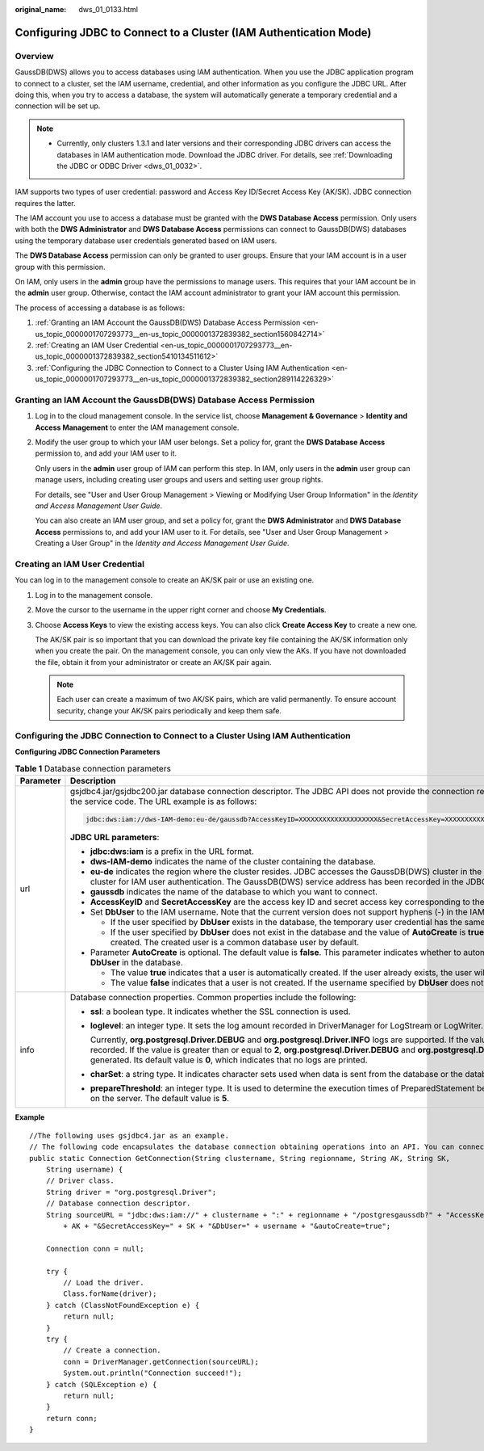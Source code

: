 :original_name: dws_01_0133.html

.. _dws_01_0133:

Configuring JDBC to Connect to a Cluster (IAM Authentication Mode)
==================================================================

Overview
--------

GaussDB(DWS) allows you to access databases using IAM authentication. When you use the JDBC application program to connect to a cluster, set the IAM username, credential, and other information as you configure the JDBC URL. After doing this, when you try to access a database, the system will automatically generate a temporary credential and a connection will be set up.

.. note::

   -  Currently, only clusters 1.3.1 and later versions and their corresponding JDBC drivers can access the databases in IAM authentication mode. Download the JDBC driver. For details, see :ref:`Downloading the JDBC or ODBC Driver <dws_01_0032>`.

IAM supports two types of user credential: password and Access Key ID/Secret Access Key (AK/SK). JDBC connection requires the latter.

The IAM account you use to access a database must be granted with the **DWS Database Access** permission. Only users with both the **DWS Administrator** and **DWS Database Access** permissions can connect to GaussDB(DWS) databases using the temporary database user credentials generated based on IAM users.

The **DWS Database Access** permission can only be granted to user groups. Ensure that your IAM account is in a user group with this permission.

On IAM, only users in the **admin** group have the permissions to manage users. This requires that your IAM account be in the **admin** user group. Otherwise, contact the IAM account administrator to grant your IAM account this permission.

The process of accessing a database is as follows:

#. :ref:`Granting an IAM Account the GaussDB(DWS) Database Access Permission <en-us_topic_0000001707293773__en-us_topic_0000001372839382_section1560842714>`
#. :ref:`Creating an IAM User Credential <en-us_topic_0000001707293773__en-us_topic_0000001372839382_section5410134511612>`
#. :ref:`Configuring the JDBC Connection to Connect to a Cluster Using IAM Authentication <en-us_topic_0000001707293773__en-us_topic_0000001372839382_section289114226329>`

.. _en-us_topic_0000001707293773__en-us_topic_0000001372839382_section1560842714:

Granting an IAM Account the GaussDB(DWS) Database Access Permission
-------------------------------------------------------------------

#. Log in to the cloud management console. In the service list, choose **Management & Governance** > **Identity and Access Management** to enter the IAM management console.

#. Modify the user group to which your IAM user belongs. Set a policy for, grant the **DWS Database Access** permission to, and add your IAM user to it.

   Only users in the **admin** user group of IAM can perform this step. In IAM, only users in the **admin** user group can manage users, including creating user groups and users and setting user group rights.

   For details, see "User and User Group Management > Viewing or Modifying User Group Information" in the *Identity and Access Management User Guide*.

   You can also create an IAM user group, and set a policy for, grant the **DWS Administrator** and **DWS Database Access** permissions to, and add your IAM user to it. For details, see "User and User Group Management > Creating a User Group" in the *Identity and Access Management User Guide*.

.. _en-us_topic_0000001707293773__en-us_topic_0000001372839382_section5410134511612:

Creating an IAM User Credential
-------------------------------

You can log in to the management console to create an AK/SK pair or use an existing one.

#. Log in to the management console.

#. Move the cursor to the username in the upper right corner and choose **My Credentials**.

#. Choose **Access Keys** to view the existing access keys. You can also click **Create Access Key** to create a new one.

   The AK/SK pair is so important that you can download the private key file containing the AK/SK information only when you create the pair. On the management console, you can only view the AKs. If you have not downloaded the file, obtain it from your administrator or create an AK/SK pair again.

   .. note::

      Each user can create a maximum of two AK/SK pairs, which are valid permanently. To ensure account security, change your AK/SK pairs periodically and keep them safe.

.. _en-us_topic_0000001707293773__en-us_topic_0000001372839382_section289114226329:

Configuring the JDBC Connection to Connect to a Cluster Using IAM Authentication
--------------------------------------------------------------------------------

**Configuring JDBC Connection Parameters**

.. table:: **Table 1** Database connection parameters

   +-----------------------------------+---------------------------------------------------------------------------------------------------------------------------------------------------------------------------------------------------------------------------------------------------------------------------------------------------------------------------------------------------------------------------------------------------------------------------------------------------------+
   | Parameter                         | Description                                                                                                                                                                                                                                                                                                                                                                                                                                             |
   +===================================+=========================================================================================================================================================================================================================================================================================================================================================================================================================================================+
   | url                               | gsjdbc4.jar/gsjdbc200.jar database connection descriptor. The JDBC API does not provide the connection retry capability. You need to implement the retry processing in the service code. The URL example is as follows:                                                                                                                                                                                                                                 |
   |                                   |                                                                                                                                                                                                                                                                                                                                                                                                                                                         |
   |                                   | .. code-block::                                                                                                                                                                                                                                                                                                                                                                                                                                         |
   |                                   |                                                                                                                                                                                                                                                                                                                                                                                                                                                         |
   |                                   |    jdbc:dws:iam://dws-IAM-demo:eu-de/gaussdb?AccessKeyID=XXXXXXXXXXXXXXXXXXXX&SecretAccessKey=XXXXXXXXXXXXXXXXXXXXXXXXXXXXXXXXXXXX&DbUser=user_test&AutoCreate=true                                                                                                                                                                                                                                                                                     |
   |                                   |                                                                                                                                                                                                                                                                                                                                                                                                                                                         |
   |                                   | **JDBC URL parameters**:                                                                                                                                                                                                                                                                                                                                                                                                                                |
   |                                   |                                                                                                                                                                                                                                                                                                                                                                                                                                                         |
   |                                   | -  **jdbc:dws:iam** is a prefix in the URL format.                                                                                                                                                                                                                                                                                                                                                                                                      |
   |                                   | -  **dws-IAM-demo** indicates the name of the cluster containing the database.                                                                                                                                                                                                                                                                                                                                                                          |
   |                                   | -  **eu-de** indicates the region where the cluster resides. JDBC accesses the GaussDB(DWS) cluster in the corresponding region and delivers the IAM certificate to the cluster for IAM user authentication. The GaussDB(DWS) service address has been recorded in the JDBC configuration file.                                                                                                                                                         |
   |                                   | -  **gaussdb** indicates the name of the database to which you want to connect.                                                                                                                                                                                                                                                                                                                                                                         |
   |                                   | -  **AccessKeyID** and **SecretAccessKey** are the access key ID and secret access key corresponding to the IAM user specified by **DbUser**.                                                                                                                                                                                                                                                                                                           |
   |                                   | -  Set **DbUser** to the IAM username. Note that the current version does not support hyphens (-) in the IAM username.                                                                                                                                                                                                                                                                                                                                  |
   |                                   |                                                                                                                                                                                                                                                                                                                                                                                                                                                         |
   |                                   |    -  If the user specified by **DbUser** exists in the database, the temporary user credential has the same permissions as the existing user.                                                                                                                                                                                                                                                                                                          |
   |                                   |    -  If the user specified by **DbUser** does not exist in the database and the value of **AutoCreate** is **true**, a new user named by the value of **DbUser** is automatically created. The created user is a common database user by default.                                                                                                                                                                                                      |
   |                                   |                                                                                                                                                                                                                                                                                                                                                                                                                                                         |
   |                                   | -  Parameter **AutoCreate** is optional. The default value is **false**. This parameter indicates whether to automatically create a database user named by the value of **DbUser** in the database.                                                                                                                                                                                                                                                     |
   |                                   |                                                                                                                                                                                                                                                                                                                                                                                                                                                         |
   |                                   |    -  The value **true** indicates that a user is automatically created. If the user already exists, the user will not be created again.                                                                                                                                                                                                                                                                                                                |
   |                                   |    -  The value **false** indicates that a user is not created. If the username specified by **DbUser** does not exist in the database, an error is returned.                                                                                                                                                                                                                                                                                           |
   +-----------------------------------+---------------------------------------------------------------------------------------------------------------------------------------------------------------------------------------------------------------------------------------------------------------------------------------------------------------------------------------------------------------------------------------------------------------------------------------------------------+
   | info                              | Database connection properties. Common properties include the following:                                                                                                                                                                                                                                                                                                                                                                                |
   |                                   |                                                                                                                                                                                                                                                                                                                                                                                                                                                         |
   |                                   | -  **ssl**: a boolean type. It indicates whether the SSL connection is used.                                                                                                                                                                                                                                                                                                                                                                            |
   |                                   |                                                                                                                                                                                                                                                                                                                                                                                                                                                         |
   |                                   | -  **loglevel**: an integer type. It sets the log amount recorded in DriverManager for LogStream or LogWriter.                                                                                                                                                                                                                                                                                                                                          |
   |                                   |                                                                                                                                                                                                                                                                                                                                                                                                                                                         |
   |                                   |    Currently, **org.postgresql.Driver.DEBUG** and **org.postgresql.Driver.INFO** logs are supported. If the value is **1**, only **org.postgresql.Driver.INFO** (little information) is recorded. If the value is greater than or equal to **2**, **org.postgresql.Driver.DEBUG** and **org.postgresql.Driver.INFO** logs are printed, and detailed log information is generated. Its default value is **0**, which indicates that no logs are printed. |
   |                                   |                                                                                                                                                                                                                                                                                                                                                                                                                                                         |
   |                                   | -  **charSet**: a string type. It indicates character sets used when data is sent from the database or the database receives data.                                                                                                                                                                                                                                                                                                                      |
   |                                   |                                                                                                                                                                                                                                                                                                                                                                                                                                                         |
   |                                   | -  **prepareThreshold**: an integer type. It is used to determine the execution times of PreparedStatement before the information is converted into prepared statements on the server. The default value is **5**.                                                                                                                                                                                                                                      |
   +-----------------------------------+---------------------------------------------------------------------------------------------------------------------------------------------------------------------------------------------------------------------------------------------------------------------------------------------------------------------------------------------------------------------------------------------------------------------------------------------------------+

**Example**

::

   //The following uses gsjdbc4.jar as an example.
   // The following code encapsulates the database connection obtaining operations into an API. You can connect to the database by specifying the region where the cluster is located, cluster name, access key ID, secret access key, and the corresponding IAM username.
   public static Connection GetConnection(String clustername, String regionname, String AK, String SK,
       String username) {
       // Driver class.
       String driver = "org.postgresql.Driver";
       // Database connection descriptor.
       String sourceURL = "jdbc:dws:iam://" + clustername + ":" + regionname + "/postgresgaussdb?" + "AccessKeyID="
           + AK + "&SecretAccessKey=" + SK + "&DbUser=" + username + "&autoCreate=true";

       Connection conn = null;

       try {
           // Load the driver.
           Class.forName(driver);
       } catch (ClassNotFoundException e) {
           return null;
       }
       try {
           // Create a connection.
           conn = DriverManager.getConnection(sourceURL);
           System.out.println("Connection succeed!");
       } catch (SQLException e) {
           return null;
       }
       return conn;
   }
